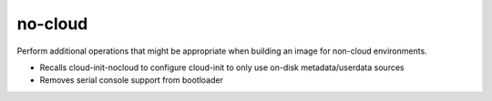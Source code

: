========
no-cloud
========

Perform additional operations that might be appropriate when building an image for non-cloud environments.

* Recalls cloud-init-nocloud to configure cloud-init to only use on-disk metadata/userdata sources
* Removes serial console support from bootloader

